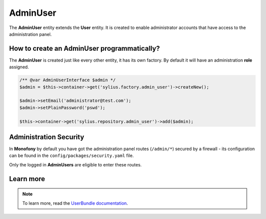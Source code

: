 .. index::
    single: AdminUser

AdminUser
=========

The **AdminUser** entity extends the **User** entity. It is created to enable administrator accounts that have access to the administration panel.

How to create an AdminUser programmatically?
--------------------------------------------

The **AdminUser** is created just like every other entity, it has its own factory. By default it will have an administration **role** assigned.

.. code-block:: php

   /** @var AdminUserInterface $admin */
   $admin = $this->container->get('sylius.factory.admin_user')->createNew();

   $admin->setEmail('administrator@test.com');
   $admin->setPlainPassword('pswd');

   $this->container->get('sylius.repository.admin_user')->add($admin);

Administration Security
-----------------------

In **Monofony** by default you have got the administration panel routes (``/admin/*``) secured by a firewall - its configuration
can be found in the ``config/packages/security.yaml`` file.

Only the logged in **AdminUsers** are eligible to enter these routes.

Learn more
----------

.. note::

    To learn more, read the `UserBundle documentation <https://docs.sylius.com/en/latest/components_and_bundles/bundles/SyliusUserBundle/index.html>`_.
